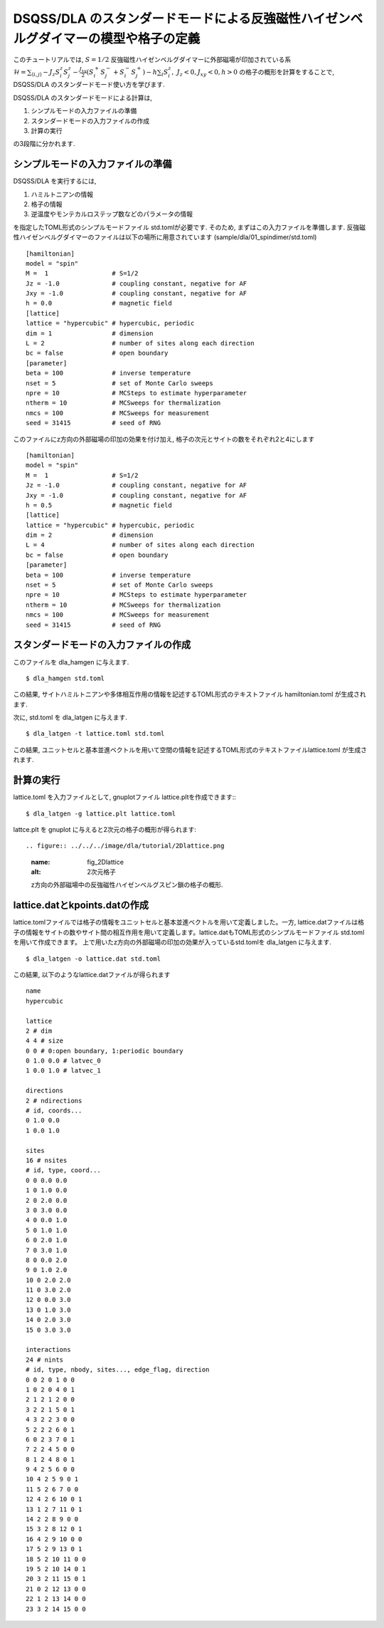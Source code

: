 DSQSS/DLA のスタンダードモードによる反強磁性ハイゼンベルグダイマーの模型や格子の定義
===============================================================

このチュートリアルでは, :math:`S=1/2` 反強磁性ハイゼンベルグダイマーに外部磁場が印加されている系 :math:`\mathcal{H}= \sum_{\langle i,j \rangle}-J_z S^z_i S^z_j -\frac{J_{xy}}{2}(S^+_i S^-_j +S^-_i S^+_j)-h\sum_i S^z_i ,~J_z<0, J_xy<0, h>0` の格子の概形を計算をすることで,
DSQSS/DLA のスタンダードモード使い方を学びます.

DSQSS/DLA のスタンダードモードによる計算は,

1. シンプルモードの入力ファイルの準備
2. スタンダードモードの入力ファイルの作成
3. 計算の実行

の3段階に分かれます.


シンプルモードの入力ファイルの準備
********************

DSQSS/DLA を実行するには,

#. ハミルトニアンの情報
#. 格子の情報
#. 逆温度やモンテカルロステップ数などのパラメータの情報

を指定したTOML形式のシンプルモードファイル std.tomlが必要です.
そのため, まずはこの入力ファイルを準備します.
反強磁性ハイゼンベルグダイマーのファイルは以下の場所に用意されています
(sample/dla/01_spindimer/std.toml)
::

   [hamiltonian]
   model = "spin"
   M =  1                 # S=1/2
   Jz = -1.0              # coupling constant, negative for AF
   Jxy = -1.0             # coupling constant, negative for AF
   h = 0.0                # magnetic field
   [lattice]
   lattice = "hypercubic" # hypercubic, periodic
   dim = 1                # dimension
   L = 2                  # number of sites along each direction
   bc = false             # open boundary
   [parameter]
   beta = 100             # inverse temperature
   nset = 5               # set of Monte Carlo sweeps
   npre = 10              # MCSteps to estimate hyperparameter
   ntherm = 10            # MCSweeps for thermalization
   nmcs = 100             # MCSweeps for measurement
   seed = 31415           # seed of RNG

このファイルにz方向の外部磁場の印加の効果を付け加え, 格子の次元とサイトの数をそれぞれ2と4にします
::

   [hamiltonian]
   model = "spin"
   M =  1                 # S=1/2
   Jz = -1.0              # coupling constant, negative for AF
   Jxy = -1.0             # coupling constant, negative for AF
   h = 0.5                # magnetic field
   [lattice]
   lattice = "hypercubic" # hypercubic, periodic
   dim = 2                # dimension
   L = 4                  # number of sites along each direction
   bc = false             # open boundary
   [parameter]
   beta = 100             # inverse temperature
   nset = 5               # set of Monte Carlo sweeps
   npre = 10              # MCSteps to estimate hyperparameter
   ntherm = 10            # MCSweeps for thermalization
   nmcs = 100             # MCSweeps for measurement
   seed = 31415           # seed of RNG
   

スタンダードモードの入力ファイルの作成
**********

このファイルを dla_hamgen に与えます.
::

  $ dla_hamgen std.toml

この結果, サイトハミルトニアンや多体相互作用の情報を記述するTOML形式のテキストファイル hamiltonian.toml が生成されます.


次に, std.toml を dla_latgen に与えます.
::

  $ dla_latgen -t lattice.toml std.toml


この結果, ユニットセルと基本並進ベクトルを用いて空間の情報を記述するTOML形式のテキストファイルlattice.toml が生成されます.


計算の実行
****************

lattice.toml を入力ファイルとして, gnuplotファイル lattice.pltを作成できます::
::

  $ dla_latgen -g lattice.plt lattice.toml

lattce.plt を gnuplot に与えると2次元の格子の概形が得られます::


.. figure:: ../../../image/dla/tutorial/2Dlattice.png
  :name: fig_2Dlattice
  :alt: 2次元格子

  z方向の外部磁場中の反強磁性ハイゼンベルグスピン鎖の格子の概形.
  
  
  
lattice.datとkpoints.datの作成
********************

lattice.tomlファイルでは格子の情報をユニットセルと基本並進ベクトルを用いて定義しました。一方, lattice.datファイルは格子の情報をサイトの数やサイト間の相互作用を用いて定義します。lattice.datもTOML形式のシンプルモードファイル std.tomlを用いて作成できます。
上で用いたz方向の外部磁場の印加の効果が入っているstd.tomlを dla_latgen に与えます.
::

  $ dla_latgen -o lattice.dat std.toml 

この結果, 以下のようなlattice.datファイルが得られます
::
     
   name
   hypercubic

   lattice
   2 # dim
   4 4 # size
   0 0 # 0:open boundary, 1:periodic boundary
   0 1.0 0.0 # latvec_0
   1 0.0 1.0 # latvec_1

   directions
   2 # ndirections
   # id, coords...
   0 1.0 0.0 
   1 0.0 1.0 

   sites
   16 # nsites
   # id, type, coord...
   0 0 0.0 0.0
   1 0 1.0 0.0
   2 0 2.0 0.0
   3 0 3.0 0.0
   4 0 0.0 1.0
   5 0 1.0 1.0
   6 0 2.0 1.0
   7 0 3.0 1.0
   8 0 0.0 2.0
   9 0 1.0 2.0
   10 0 2.0 2.0
   11 0 3.0 2.0
   12 0 0.0 3.0
   13 0 1.0 3.0
   14 0 2.0 3.0
   15 0 3.0 3.0

   interactions
   24 # nints
   # id, type, nbody, sites..., edge_flag, direction
   0 0 2 0 1 0 0
   1 0 2 0 4 0 1
   2 1 2 1 2 0 0
   3 2 2 1 5 0 1
   4 3 2 2 3 0 0
   5 2 2 2 6 0 1
   6 0 2 3 7 0 1
   7 2 2 4 5 0 0
   8 1 2 4 8 0 1
   9 4 2 5 6 0 0
   10 4 2 5 9 0 1
   11 5 2 6 7 0 0
   12 4 2 6 10 0 1
   13 1 2 7 11 0 1
   14 2 2 8 9 0 0
   15 3 2 8 12 0 1
   16 4 2 9 10 0 0
   17 5 2 9 13 0 1
   18 5 2 10 11 0 0
   19 5 2 10 14 0 1
   20 3 2 11 15 0 1
   21 0 2 12 13 0 0
   22 1 2 13 14 0 0
   23 3 2 14 15 0 0     



  
  
  
  







